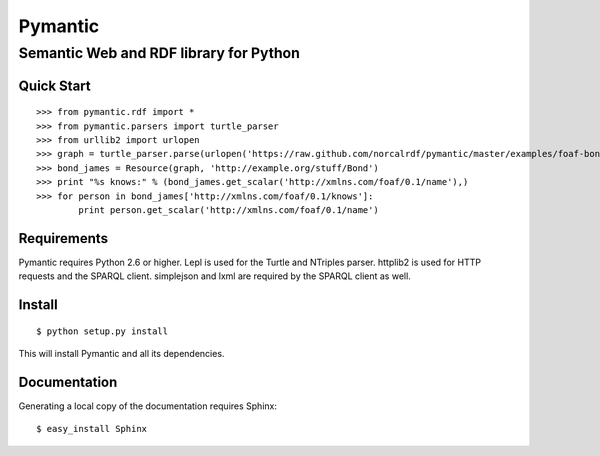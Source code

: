 ========
Pymantic
========
---------------------------------------
Semantic Web and RDF library for Python
---------------------------------------


Quick Start
===========
:: 

    >>> from pymantic.rdf import *
    >>> from pymantic.parsers import turtle_parser
    >>> from urllib2 import urlopen
    >>> graph = turtle_parser.parse(urlopen('https://raw.github.com/norcalrdf/pymantic/master/examples/foaf-bond.ttl'))
    >>> bond_james = Resource(graph, 'http://example.org/stuff/Bond')
    >>> print "%s knows:" % (bond_james.get_scalar('http://xmlns.com/foaf/0.1/name'),)
    >>> for person in bond_james['http://xmlns.com/foaf/0.1/knows']:
            print person.get_scalar('http://xmlns.com/foaf/0.1/name')



Requirements
============

Pymantic requires Python 2.6 or higher. Lepl is used for the Turtle and NTriples parser. httplib2 is used for HTTP 
requests and the SPARQL client. simplejson and lxml are required by the SPARQL client as well.


Install
=======

:: 

    $ python setup.py install

This will install Pymantic and all its dependencies.


Documentation
=============

Generating a local copy of the documentation requires Sphinx:

::

    $ easy_install Sphinx


